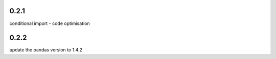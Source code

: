 0.2.1
=====

conditional import - code optimisation

0.2.2
=====

update the pandas version to 1.4.2
